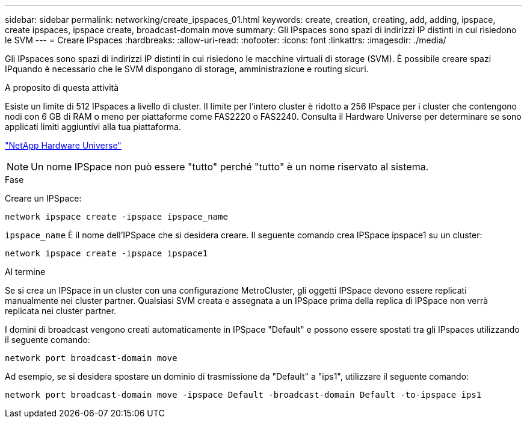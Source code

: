 ---
sidebar: sidebar 
permalink: networking/create_ipspaces_01.html 
keywords: create, creation, creating, add, adding, ipspace, create ipspaces, ipspace create, broadcast-domain move 
summary: Gli IPspaces sono spazi di indirizzi IP distinti in cui risiedono le SVM 
---
= Creare IPspaces
:hardbreaks:
:allow-uri-read: 
:nofooter: 
:icons: font
:linkattrs: 
:imagesdir: ./media/


[role="lead"]
Gli IPspaces sono spazi di indirizzi IP distinti in cui risiedono le macchine virtuali di storage (SVM). È possibile creare spazi IPquando è necessario che le SVM dispongano di storage, amministrazione e routing sicuri.

.A proposito di questa attività
Esiste un limite di 512 IPspaces a livello di cluster. Il limite per l'intero cluster è ridotto a 256 IPspace per i cluster che contengono nodi con 6 GB di RAM o meno per piattaforme come FAS2220 o FAS2240. Consulta il Hardware Universe per determinare se sono applicati limiti aggiuntivi alla tua piattaforma.

https://hwu.netapp.com/["NetApp Hardware Universe"^]


NOTE: Un nome IPSpace non può essere "tutto" perché "tutto" è un nome riservato al sistema.

.Fase
Creare un IPSpace:

....
network ipspace create -ipspace ipspace_name
....
`ipspace_name` È il nome dell'IPSpace che si desidera creare. Il seguente comando crea IPSpace ipspace1 su un cluster:

....
network ipspace create -ipspace ipspace1
....
.Al termine
Se si crea un IPSpace in un cluster con una configurazione MetroCluster, gli oggetti IPSpace devono essere replicati manualmente nei cluster partner. Qualsiasi SVM creata e assegnata a un IPSpace prima della replica di IPSpace non verrà replicata nei cluster partner.

I domini di broadcast vengono creati automaticamente in IPSpace "Default" e possono essere spostati tra gli IPspaces utilizzando il seguente comando:

....
network port broadcast-domain move
....
Ad esempio, se si desidera spostare un dominio di trasmissione da "Default" a "ips1", utilizzare il seguente comando:

....
network port broadcast-domain move -ipspace Default -broadcast-domain Default -to-ipspace ips1
....